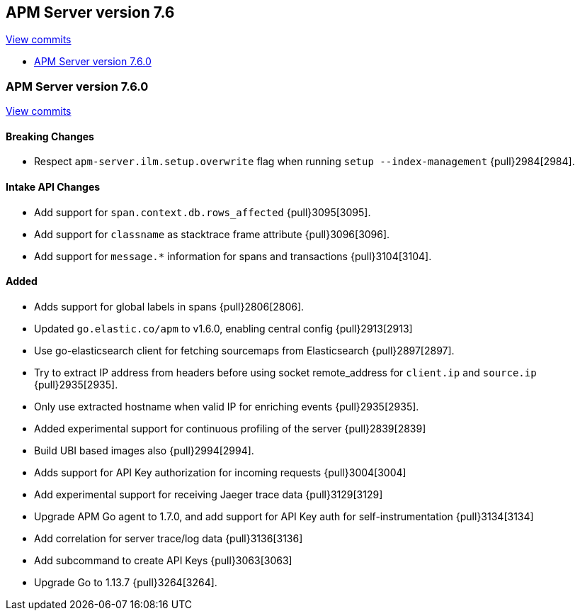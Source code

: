 [[release-notes-7.6]]
== APM Server version 7.6

https://github.com/elastic/apm-server/compare/7.5\...7.6[View commits]

* <<release-notes-7.6.0>>

[[release-notes-7.6.0]]
=== APM Server version 7.6.0

https://github.com/elastic/apm-server/compare/v7.5.1\...v7.6.0[View commits]

[float]
==== Breaking Changes
- Respect `apm-server.ilm.setup.overwrite` flag when running `setup --index-management` {pull}2984[2984].

[float]
==== Intake API Changes
- Add support for `span.context.db.rows_affected` {pull}3095[3095].
- Add support for `classname` as stacktrace frame attribute {pull}3096[3096].
- Add support for `message.*` information for spans and transactions {pull}3104[3104].

[float]
==== Added
- Adds support for global labels in spans {pull}2806[2806].
- Updated `go.elastic.co/apm` to v1.6.0, enabling central config {pull}2913[2913]
- Use go-elasticsearch client for fetching sourcemaps from Elasticsearch {pull}2897[2897].
- Try to extract IP address from headers before using socket remote_address for `client.ip` and `source.ip` {pull}2935[2935].
- Only use extracted hostname when valid IP for enriching events {pull}2935[2935].
- Added experimental support for continuous profiling of the server {pull}2839[2839]
- Build UBI based images also {pull}2994[2994].
- Adds support for API Key authorization for incoming requests {pull}3004[3004]
- Add experimental support for receiving Jaeger trace data {pull}3129[3129]
- Upgrade APM Go agent to 1.7.0, and add support for API Key auth for self-instrumentation {pull}3134[3134]
- Add correlation for server trace/log data {pull}3136[3136]
- Add subcommand to create API Keys {pull}3063[3063]
- Upgrade Go to 1.13.7 {pull}3264[3264].
